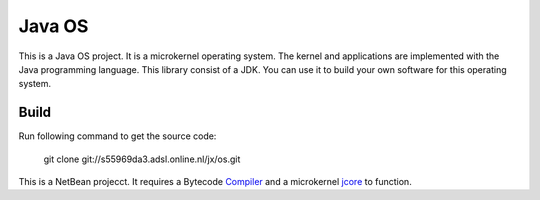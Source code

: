 Java OS
=======

This is a Java OS project. It is a microkernel operating system. The kernel and applications are implemented with the Java programming language.
This library consist of a JDK. You can use it to build your own software for this operating system.

Build
-----
Run following command to get the source code:

	 git clone git://s55969da3.adsl.online.nl/jx/os.git

This is a NetBean projecct. It requires a Bytecode `Compiler <https://github.com/sPyOpenSource/compiler>`_ and a microkernel `jcore <https://github.com/sPyOpenSource/jcore>`_ to function.

